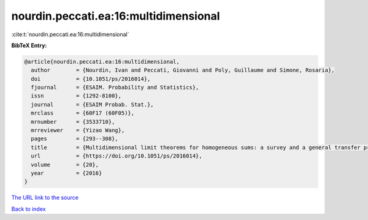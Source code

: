 nourdin.peccati.ea:16:multidimensional
======================================

:cite:t:`nourdin.peccati.ea:16:multidimensional`

**BibTeX Entry:**

.. code-block:: bibtex

   @article{nourdin.peccati.ea:16:multidimensional,
     author        = {Nourdin, Ivan and Peccati, Giovanni and Poly, Guillaume and Simone, Rosaria},
     doi           = {10.1051/ps/2016014},
     fjournal      = {ESAIM. Probability and Statistics},
     issn          = {1292-8100},
     journal       = {ESAIM Probab. Stat.},
     mrclass       = {60F17 (60F05)},
     mrnumber      = {3533710},
     mrreviewer    = {Yizao Wang},
     pages         = {293--308},
     title         = {Multidimensional limit theorems for homogeneous sums: a survey and a general transfer principle},
     url           = {https://doi.org/10.1051/ps/2016014},
     volume        = {20},
     year          = {2016}
   }
`The URL link to the source <https://doi.org/10.1051/ps/2016014>`_


`Back to index <../By-Cite-Keys.html>`_
